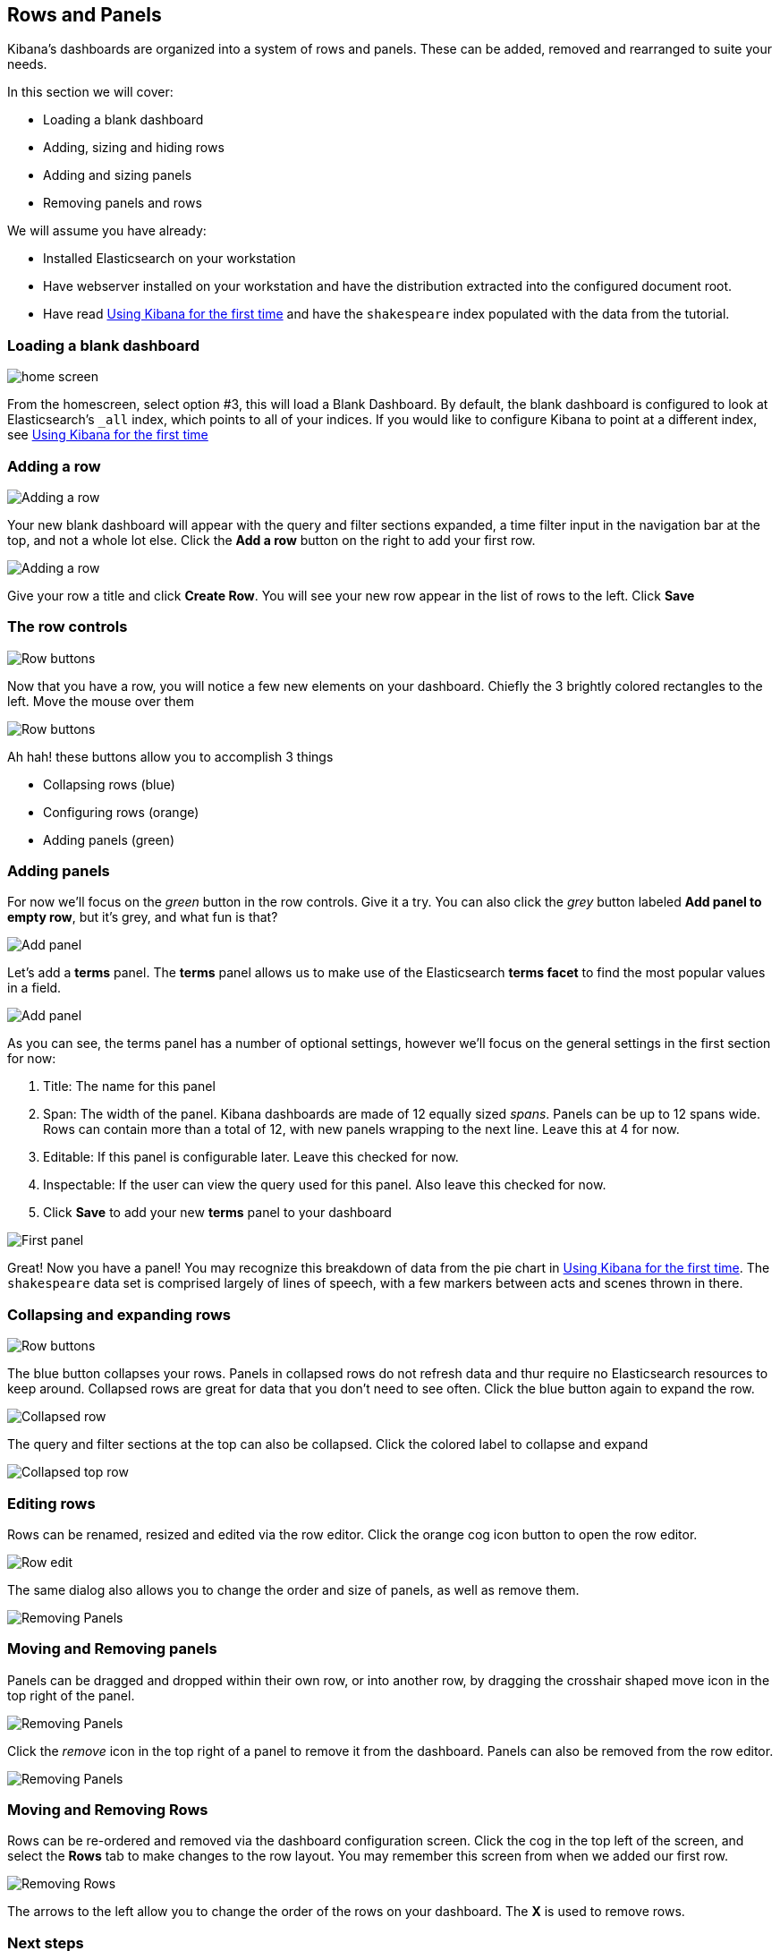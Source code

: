 [[rows-and-panels]]
== Rows and Panels
Kibana's dashboards are organized into a system of rows and panels.
These can be added, removed and rearranged to suite your needs.

In this section we will cover:

* Loading a blank dashboard
* Adding, sizing and hiding rows
* Adding and sizing panels
* Removing panels and rows

We will assume you have already:

* Installed Elasticsearch on your workstation
* Have webserver installed on your workstation and have the distribution
extracted into the configured document root.
* Have read link:./using-kibana-for-the-first-time.html[Using Kibana for the first time]
and have the `shakespeare` index populated with the data from the
tutorial.

[[loading-a-blank-dashboard]]
=== Loading a blank dashboard
image:./tutorials/rows_panels/home.png[home screen]

From the homescreen, select option #3, this will load a Blank Dashboard.
By default, the blank dashboard is configured to look at Elasticsearch's
`_all` index, which points to all of your indices. If you would like to
configure Kibana to point at a different index, see
link:./using-kibana-for-the-first-time.html[Using Kibana for the first time]

[[adding-a-row]]
=== Adding a row
image:./tutorials/rows_panels/Addingrow.png[Adding a row]

Your new blank dashboard will appear with the query and filter sections
expanded, a time filter input in the navigation bar at the top, and not
a whole lot else. Click the *Add a row* button on the right to add your
first row.

image:./tutorials/rows_panels/addedrow.png[Adding a row]

Give your row a title and click *Create Row*. You will see your new row
appear in the list of rows to the left. Click *Save*

[[the-row-controls]]
=== The row controls
image:./tutorials/rows_panels/rowbuttons.png[Row buttons]

Now that you have a row, you will notice a few new elements on your
dashboard. Chiefly the 3 brightly colored rectangles to the left. Move
the mouse over them

image:./tutorials/rows_panels/buttons_expanded.png[Row buttons]

Ah hah! these buttons allow you to accomplish 3 things

* Collapsing rows (blue)
* Configuring rows (orange)
* Adding panels (green)

[[adding-panels]]
=== Adding panels
For now we'll focus on the _green_ button in the row controls. Give it a
try. You can also click the _grey_ button labeled *Add panel to empty
row*, but it's grey, and what fun is that?

image:./tutorials/rows_panels/addpanel.png[Add panel]

Let's add a *terms* panel. The *terms* panel allows us to make use of
the Elasticsearch *terms facet* to find the most popular values in a
field.

image:./tutorials/rows_panels/terms_settings.png[Add panel]

As you can see, the terms panel has a number of optional settings,
however we'll focus on the general settings in the first section for
now:

1.  Title: The name for this panel
2.  Span: The width of the panel. Kibana dashboards are made of 12
equally sized _spans_. Panels can be up to 12 spans wide. Rows can
contain more than a total of 12, with new panels wrapping to the next
line. Leave this at 4 for now.
3.  Editable: If this panel is configurable later. Leave this checked
for now.
4.  Inspectable: If the user can view the query used for this panel.
Also leave this checked for now.
5.  Click *Save* to add your new *terms* panel to your dashboard

image:./tutorials/rows_panels/firstpanel.png[First panel]

Great! Now you have a panel! You may recognize this breakdown of data
from the pie chart in link:./using-kibana-for-the-first-time.html[Using Kibana for the first time]. The `shakespeare` data set is comprised largely of lines of
speech, with a few markers between acts and scenes thrown in there.

[[collapsing-and-expanding-rows]]
=== Collapsing and expanding rows
image:./tutorials/rows_panels/buttons_expanded.png[Row buttons]

The blue button collapses your rows. Panels in collapsed rows do not
refresh data and thur require no Elasticsearch resources to keep around.
Collapsed rows are great for data that you don't need to see often.
Click the blue button again to expand the row.

image:./tutorials/rows_panels/collapsed.png[Collapsed row]

The query and filter sections at the top can also be collapsed. Click
the colored label to collapse and expand

image:./tutorials/rows_panels/toprowscollapsed.png[Collapsed top row]

[[editing-rows]]
=== Editing rows
Rows can be renamed, resized and edited via the row editor. Click the
orange cog icon button to open the row editor.

image:./tutorials/rows_panels/roweditor.png[Row edit]

The same dialog also allows you to change the order and size of panels,
as well as remove them.

image:./tutorials/rows_panels/rowpanels.png[Removing Panels]

[[moving-and-removing-panels]]
=== Moving and Removing panels
Panels can be dragged and dropped within their own row, or into another
row, by dragging the crosshair shaped move icon in the top right of the
panel.

image:./tutorials/rows_panels/movepanel.png[Removing Panels]

Click the _remove_ icon in the top right of a panel to remove it from
the dashboard. Panels can also be removed from the row editor.

image:./tutorials/rows_panels/removing_panels.png[Removing Panels]

[[moving-and-removing-rows]]
=== Moving and Removing Rows
Rows can be re-ordered and removed via the dashboard configuration
screen. Click the cog in the top left of the screen, and select the
*Rows* tab to make changes to the row layout. You may remember this
screen from when we added our first row.

image:./tutorials/rows_panels/rowmove.png[Removing Rows]

The arrows to the left allow you to change the order of the rows on your
dashboard. The *X* is used to remove rows.

=== Next steps
Before you close your browser you might want to save this new dashboard.
See link:./saving-and-loading-dashboards.html[Saving and Loading dashboards]
